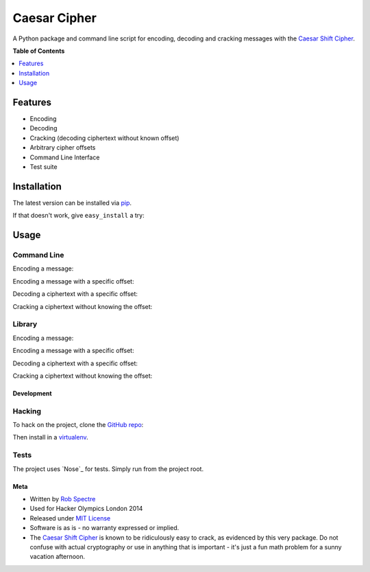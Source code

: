 ***************
Caesar Cipher
***************

A Python package and command line script for encoding, decoding and cracking
messages with the `Caesar Shift Cipher`_.

.. image:: https://travis-ci.org/RobSpectre/Caesar-Cipher.svg?branch=master
    :target: https://travis-ci.org/RobSpectre/Caesar-Cipher

.. image:: https://coveralls.io/repos/RobSpectre/Caesar-Cipher/badge.png
    :target: https://coveralls.io/r/RobSpectre/Caesar-Cipher

**Table of Contents**


.. contents::
    :local:
    :depth: 1
    :backlinks: none


============
Features
============

* Encoding
* Decoding
* Cracking (decoding ciphertext without known offset)
* Arbitrary cipher offsets
* Command Line Interface
* Test suite


============
Installation
============

The latest version can be installed via `pip`_.

.. code_block:: bash
    $ pip install caesarcipher

If that doesn't work, give ``easy_install`` a try:

.. code_clock:: bash
    $ easy_install caesarcipher


===========
Usage
===========

------------
Command Line
------------

Encoding a message:

.. code_clock:: bash
    $ caesarcipher --encode "This is a message I want to encode."

Encoding a message with a specific offset:

.. code_clock:: bash
    $ caesarcipher --offset 14 --encode "This is a message I want to encode."

Decoding a ciphertext with a specific offset:

.. code_clock:: bash
    $ caesarcipher --offset 14 --decode "W kobh hc sbqcrs hvwg ghfwbu."

Cracking a ciphertext without knowing the offset:

.. code_block:: bash
    $ caesarcipher --crack "W kobh hc sbqcrs hvwg ghfwbu."


-------------
Library
-------------

Encoding a message:

.. code_clock:: python 
    >>> cipher = CaesarCipher('I want to encode this string')
    >>> cipher.encoded
    'W kobh hc sbqcrs hvwg ghfwbu.'

Encoding a message with a specific offset:

.. code_clock:: python 
    >>> cipher = CaesarCipher('I want to encode this string.',
    ...     offset=14)
    >>> cipher.encoded
    'W kobh hc sbqcrs hvwg ghfwbu.'

Decoding a ciphertext with a specific offset:

.. code_clock:: python 
    >>> cipher = CaesarCipher('W kobh hc sbqcrs hvwg ghfwbu.',
    ...    offset=14)
    >>> cipher.decoded
    'I want to encode this string.'

Cracking a ciphertext without knowing the offset:

.. code_block:: python 
    >>> cipher = CaesarCipher('W kobh hc sbqcrs hvwg ghfwbu.')
    >>> cipher.cracked
    'I want to encode this string.'


#############
Development
#############


----------
Hacking
----------

To hack on the project, clone the `GitHub repo`_:

.. code_block:: bash
    $ git clone https://github.com/RobSpectre/Caesar-Cipher.git

Then install in a `virtualenv`_.

.. code_block:: bash
    $ pip install -e ./


-----------
Tests
-----------

The project uses `Nose`_ for tests.  Simply run from the project root.

.. code_block:: bash
    $ nosetests -v


############
Meta
############

* Written by `Rob Spectre`_
* Used for Hacker Olympics London 2014
* Released under `MIT License`_
* Software is as is - no warranty expressed or implied.
* The `Caesar Shift Cipher`_ is known to be ridiculously easy to crack, as evidenced
  by this very package.  Do not confuse with actual cryptography or use in
  anything that is important - it's just a fun math problem for a sunny vacation
  afternoon.

.. _Caesar Shift Cipher: http://en.wikipedia.org/wiki/Caesar_cipher
.. _pip: http://pip.readthedocs.org/en/latest/
.. _GitHub Repo: https://github.com/RobSpectre/Caesar-Cipher
.. _virtualenv: http://docs.python-guide.org/en/latest/dev/virtualenvs/
.. _Rob Spectre: http://www.brooklynhacker.com
.. _MIT License: http://opensource.org/licenses/MIT
